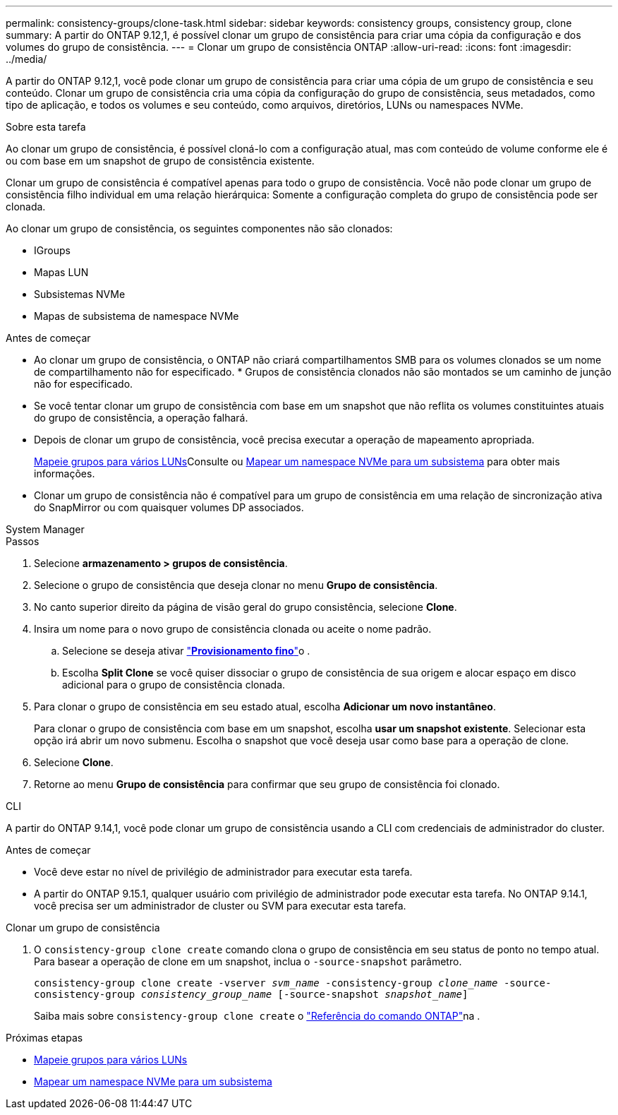 ---
permalink: consistency-groups/clone-task.html 
sidebar: sidebar 
keywords: consistency groups, consistency group, clone 
summary: A partir do ONTAP 9.12,1, é possível clonar um grupo de consistência para criar uma cópia da configuração e dos volumes do grupo de consistência. 
---
= Clonar um grupo de consistência ONTAP
:allow-uri-read: 
:icons: font
:imagesdir: ../media/


[role="lead"]
A partir do ONTAP 9.12,1, você pode clonar um grupo de consistência para criar uma cópia de um grupo de consistência e seu conteúdo. Clonar um grupo de consistência cria uma cópia da configuração do grupo de consistência, seus metadados, como tipo de aplicação, e todos os volumes e seu conteúdo, como arquivos, diretórios, LUNs ou namespaces NVMe.

.Sobre esta tarefa
Ao clonar um grupo de consistência, é possível cloná-lo com a configuração atual, mas com conteúdo de volume conforme ele é ou com base em um snapshot de grupo de consistência existente.

Clonar um grupo de consistência é compatível apenas para todo o grupo de consistência. Você não pode clonar um grupo de consistência filho individual em uma relação hierárquica: Somente a configuração completa do grupo de consistência pode ser clonada.

Ao clonar um grupo de consistência, os seguintes componentes não são clonados:

* IGroups
* Mapas LUN
* Subsistemas NVMe
* Mapas de subsistema de namespace NVMe


.Antes de começar
* Ao clonar um grupo de consistência, o ONTAP não criará compartilhamentos SMB para os volumes clonados se um nome de compartilhamento não for especificado. * Grupos de consistência clonados não são montados se um caminho de junção não for especificado.
* Se você tentar clonar um grupo de consistência com base em um snapshot que não reflita os volumes constituintes atuais do grupo de consistência, a operação falhará.
* Depois de clonar um grupo de consistência, você precisa executar a operação de mapeamento apropriada.
+
xref:../task_san_map_igroups_to_multiple_luns.html[Mapeie grupos para vários LUNs]Consulte ou xref:../san-admin/map-nvme-namespace-subsystem-task.html[Mapear um namespace NVMe para um subsistema] para obter mais informações.

* Clonar um grupo de consistência não é compatível para um grupo de consistência em uma relação de sincronização ativa do SnapMirror ou com quaisquer volumes DP associados.


[role="tabbed-block"]
====
.System Manager
--
.Passos
. Selecione *armazenamento > grupos de consistência*.
. Selecione o grupo de consistência que deseja clonar no menu *Grupo de consistência*.
. No canto superior direito da página de visão geral do grupo consistência, selecione *Clone*.
. Insira um nome para o novo grupo de consistência clonada ou aceite o nome padrão.
+
.. Selecione se deseja ativar link:../concepts/thin-provisioning-concept.html["*Provisionamento fino*"^]o .
.. Escolha *Split Clone* se você quiser dissociar o grupo de consistência de sua origem e alocar espaço em disco adicional para o grupo de consistência clonada.


. Para clonar o grupo de consistência em seu estado atual, escolha *Adicionar um novo instantâneo*.
+
Para clonar o grupo de consistência com base em um snapshot, escolha *usar um snapshot existente*. Selecionar esta opção irá abrir um novo submenu. Escolha o snapshot que você deseja usar como base para a operação de clone.

. Selecione *Clone*.
. Retorne ao menu *Grupo de consistência* para confirmar que seu grupo de consistência foi clonado.


--
.CLI
--
A partir do ONTAP 9.14,1, você pode clonar um grupo de consistência usando a CLI com credenciais de administrador do cluster.

.Antes de começar
* Você deve estar no nível de privilégio de administrador para executar esta tarefa.
* A partir do ONTAP 9.15.1, qualquer usuário com privilégio de administrador pode executar esta tarefa. No ONTAP 9.14.1, você precisa ser um administrador de cluster ou SVM para executar esta tarefa.


.Clonar um grupo de consistência
. O `consistency-group clone create` comando clona o grupo de consistência em seu status de ponto no tempo atual. Para basear a operação de clone em um snapshot, inclua o `-source-snapshot` parâmetro.
+
`consistency-group clone create -vserver _svm_name_ -consistency-group _clone_name_ -source-consistency-group _consistency_group_name_ [-source-snapshot _snapshot_name_]`

+
Saiba mais sobre `consistency-group clone create` o link:https://docs.netapp.com/us-en/ontap-cli/search.html?q=consistency-group+clone+create["Referência do comando ONTAP"^]na .



--
====
.Próximas etapas
* xref:../task_san_map_igroups_to_multiple_luns.html[Mapeie grupos para vários LUNs]
* xref:../san-admin/map-nvme-namespace-subsystem-task.html[Mapear um namespace NVMe para um subsistema]

